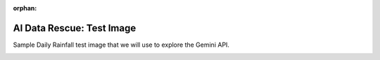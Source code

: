 :orphan:

AI Data Rescue: Test Image
==========================

Sample Daily Rainfall test image that we will use to explore the Gemini API.

.. image:: ../images/jpgs_300dpi/Devon_1941-1950_RainNos_1651-1689-293.jpg
   :alt: Example page from the UK Daily Rainfall reports
   :align: center

